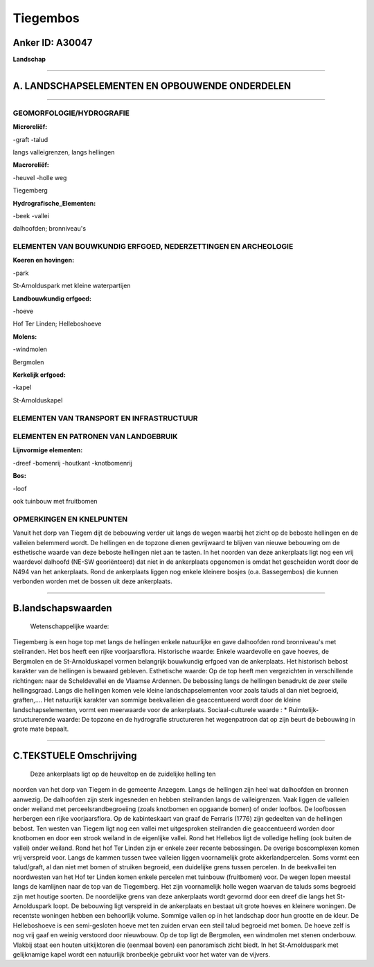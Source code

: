 Tiegembos
=========

Anker ID: A30047
----------------

**Landschap**

--------------

A. LANDSCHAPSELEMENTEN EN OPBOUWENDE ONDERDELEN
-----------------------------------------------

--------------

GEOMORFOLOGIE/HYDROGRAFIE
~~~~~~~~~~~~~~~~~~~~~~~~~

**Microreliëf:**

-graft
-talud

 
langs valleigrenzen, langs hellingen

**Macroreliëf:**

-heuvel
-holle weg

Tiegemberg

**Hydrografische\_Elementen:**

-beek
-vallei

 
dalhoofden; bronniveau's

ELEMENTEN VAN BOUWKUNDIG ERFGOED, NEDERZETTINGEN EN ARCHEOLOGIE
~~~~~~~~~~~~~~~~~~~~~~~~~~~~~~~~~~~~~~~~~~~~~~~~~~~~~~~~~~~~~~~

**Koeren en hovingen:**

-park

 
St-Arnolduspark met kleine waterpartijen

**Landbouwkundig erfgoed:**

-hoeve

 
Hof Ter Linden; Helleboshoeve

**Molens:**

-windmolen

 
Bergmolen

**Kerkelijk erfgoed:**

-kapel

 
St-Arnolduskapel

ELEMENTEN VAN TRANSPORT EN INFRASTRUCTUUR
~~~~~~~~~~~~~~~~~~~~~~~~~~~~~~~~~~~~~~~~~

ELEMENTEN EN PATRONEN VAN LANDGEBRUIK
~~~~~~~~~~~~~~~~~~~~~~~~~~~~~~~~~~~~~

**Lijnvormige elementen:**

-dreef
-bomenrij
-houtkant
-knotbomenrij

**Bos:**

-loof

 
ook tuinbouw met fruitbomen

OPMERKINGEN EN KNELPUNTEN
~~~~~~~~~~~~~~~~~~~~~~~~~

Vanuit het dorp van Tiegem dijt de bebouwing verder uit langs de wegen
waarbij het zicht op de beboste hellingen en de valleien belemmerd
wordt. De hellingen en de topzone dienen gevrijwaard te blijven van
nieuwe bebouwing om de esthetische waarde van deze beboste hellingen
niet aan te tasten. In het noorden van deze ankerplaats ligt nog een
vrij waardevol dalhoofd (NE-SW georiënteerd) dat niet in de ankerplaats
opgenomen is omdat het gescheiden wordt door de N494 van het
ankerplaats. Rond de ankerplaats liggen nog enkele kleinere bosjes (o.a.
Bassegembos) die kunnen verbonden worden met de bossen uit deze
ankerplaats.

--------------

B.landschapswaarden
-------------------

 Wetenschappelijke waarde:
Tiegemberg is een hoge top met langs de hellingen enkele natuurlijke
en gave dalhoofden rond bronniveau's met steilranden. Het bos heeft een
rijke voorjaarsflora.
Historische waarde:
Enkele waardevolle en gave hoeves, de Bergmolen en de
St-Arnolduskapel vormen belangrijk bouwkundig erfgoed van de
ankerplaats. Het historisch bebost karakter van de hellingen is bewaard
gebleven.
Esthetische waarde: Op de top heeft men vergezichten in verschillende
richtingen: naar de Scheldevallei en de Vlaamse Ardennen. De bebossing
langs de hellingen benadrukt de zeer steile hellingsgraad. Langs die
hellingen komen vele kleine landschapselementen voor zoals taluds al dan
niet begroeid, graften,…. Het natuurlijk karakter van sommige
beekvalleien die geaccentueerd wordt door de kleine landschapselementen,
vormt een meerwaarde voor de ankerplaats.
Sociaal-culturele waarde : \*
Ruimtelijk-structurerende waarde:
De topzone en de hydrografie structureren het wegenpatroon dat op
zijn beurt de bebouwing in grote mate bepaalt.

--------------

C.TEKSTUELE Omschrijving
------------------------

 Deze ankerplaats ligt op de heuveltop en de zuidelijke helling ten
noorden van het dorp van Tiegem in de gemeente Anzegem. Langs de
hellingen zijn heel wat dalhoofden en bronnen aanwezig. De dalhoofden
zijn sterk ingesneden en hebben steilranden langs de valleigrenzen. Vaak
liggen de valleien onder weiland met perceelsrandbegroeiing (zoals
knotbomen en opgaande bomen) of onder loofbos. De loofbossen herbergen
een rijke voorjaarsflora. Op de kabinteskaart van graaf de Ferraris
(1776) zijn gedeelten van de hellingen bebost. Ten westen van Tiegem
ligt nog een vallei met uitgesproken steilranden die geaccentueerd
worden door knotbomen en door een strook weiland in de eigenlijke
vallei. Rond het Hellebos ligt de volledige helling (ook buiten de
vallei) onder weiland. Rond het hof Ter Linden zijn er enkele zeer
recente bebossingen. De overige boscomplexen komen vrij verspreid voor.
Langs de kammen tussen twee valleien liggen voornamelijk grote
akkerlandpercelen. Soms vormt een talud/graft, al dan niet met bomen of
struiken begroeid, een duidelijke grens tussen percelen. In de
beekvallei ten noordwesten van het Hof ter Linden komen enkele percelen
met tuinbouw (fruitbomen) voor. De wegen lopen meestal langs de
kamlijnen naar de top van de Tiegemberg. Het zijn voornamelijk holle
wegen waarvan de taluds soms begroeid zijn met houtige soorten. De
noordelijke grens van deze ankerplaats wordt gevormd door een dreef die
langs het St-Arnolduspark loopt. De bebouwing ligt verspreid in de
ankerplaats en bestaat uit grote hoeves en kleinere woningen. De
recentste woningen hebben een behoorlijk volume. Sommige vallen op in
het landschap door hun grootte en de kleur. De Helleboshoeve is een
semi-gesloten hoeve met ten zuiden ervan een steil talud begroeid met
bomen. De hoeve zelf is nog vrij gaaf en weinig verstoord door
nieuwbouw. Op de top ligt de Bergmolen, een windmolen met stenen
onderbouw. Vlakbij staat een houten uitkijktoren die (eenmaal boven) een
panoramisch zicht biedt. In het St-Arnolduspark met gelijknamige kapel
wordt een natuurlijk bronbeekje gebruikt voor het water van de vijvers.
